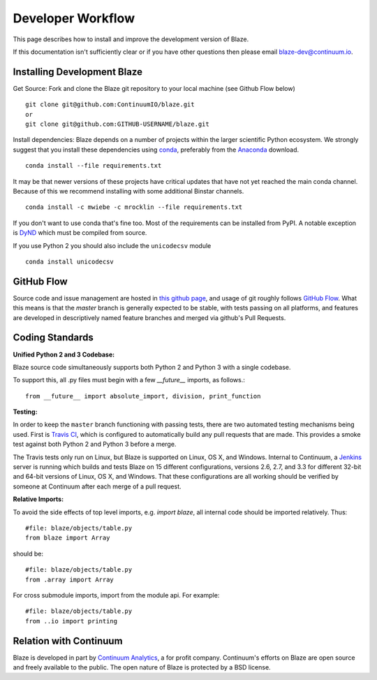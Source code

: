 ==================
Developer Workflow
==================

This page describes how to install and improve the development version of Blaze.

If this documentation isn't sufficiently clear or if you have other questions
then please email blaze-dev@continuum.io.

Installing Development Blaze
----------------------------

Get Source:  Fork and clone the Blaze git repository to your local machine (see
Github Flow below)

::

   git clone git@github.com:ContinuumIO/blaze.git
   or
   git clone git@github.com:GITHUB-USERNAME/blaze.git

Install dependencies:  Blaze depends on a number of projects within the larger
scientific Python ecosystem.  We strongly suggest that you install these
dependencies using `conda`_, preferably from the `Anaconda`_ download.

::

   conda install --file requirements.txt

It may be that newer versions of these projects have critical updates that have
not yet reached the main conda channel.  Because of this we recommend
installing with some additional Binstar channels.

::

   conda install -c mwiebe -c mrocklin --file requirements.txt

If you don't want to use conda that's fine too.  Most of the requirements can
be installed from PyPI.  A notable exception is `DyND`_ which must be compiled
from source.

If you use Python 2 you should also include the ``unicodecsv`` module

::

   conda install unicodecsv

.. _DyND: https://github.com/ContinuumIO/dynd-python
.. _conda: http://conda.pydata.org/
.. _Anaconda: http://continuum.io/downloads
.. _binstar: https://binstar.org/


GitHub Flow
-----------

Source code and issue management are hosted in `this github page`_,
and usage of git roughly follows `GitHub Flow`_. What this means
is that the `master` branch is generally expected to be stable,
with tests passing on all platforms, and features are developed in
descriptively named feature branches and merged via github's
Pull Requests.

.. _this github page: https://github.com/ContinuumIO/blaze
.. _GitHub Flow: http://scottchacon.com/2011/08/31/github-flow.html


Coding Standards
----------------

**Unified Python 2 and 3 Codebase:**

Blaze source code simultaneously supports both Python 2 and Python 3 with a
single codebase.

To support this, all .py files must begin with a few `__future__`
imports, as follows.::

    from __future__ import absolute_import, division, print_function


**Testing:**

In order to keep the ``master`` branch functioning with passing tests,
there are two automated testing mechanisms being used. First is
`Travis CI`_, which is configured to automatically build any pull
requests that are made. This provides a smoke test against both
Python 2 and Python 3 before a merge.

.. _Travis CI: https://travis-ci.org/

The Travis tests only run on Linux, but Blaze is supported on Linux,
OS X, and Windows. Internal to Continuum, a `Jenkins`_ server is
running which builds and tests Blaze on 15 different configurations,
versions 2.6, 2.7, and 3.3 for different 32-bit and 64-bit versions
of Linux, OS X, and Windows. That these configurations are all working
should be verified by someone at Continuum after each merge of a
pull request.

.. _Jenkins: http://jenkins-ci.org/


**Relative Imports:**

To avoid the side effects of top level imports, e.g. `import blaze`, all internal code should be imported relatively.  Thus::

    #file: blaze/objects/table.py
    from blaze import Array

should be::

     #file: blaze/objects/table.py
     from .array import Array

For cross submodule imports, import from the module api.  For example::

    #file: blaze/objects/table.py
    from ..io import printing

Relation with Continuum
-----------------------

Blaze is developed in part by `Continuum Analytics`_, a for profit company.
Continuum's efforts on Blaze are open source and freely available to the public.
The open nature of Blaze is protected by a BSD license.

.. _Continuum Analytics: http://continuum.io/
